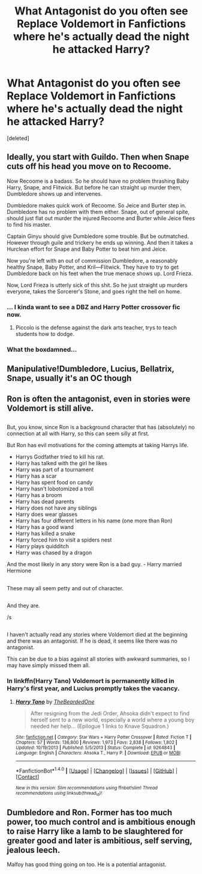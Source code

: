 #+TITLE: What Antagonist do you often see Replace Voldemort in Fanfictions where he's actually dead the night he attacked Harry?

* What Antagonist do you often see Replace Voldemort in Fanfictions where he's actually dead the night he attacked Harry?
:PROPERTIES:
:Score: 3
:DateUnix: 1517431640.0
:DateShort: 2018-Feb-01
:END:
[deleted]


** Ideally, you start with Guildo. Then when Snape cuts off his head you move on to Recoome.

Now Recoome is a badass. So he should have no problem thrashing Baby Harry, Snape, and Flitwick. But before he can straight up murder them, Dumbledore shows up and intervenes.

Dumbledore makes quick work of Recoome. So Jeice and Burter step in. Dumbledore has no problem with them either. Snape, out of general spite, should just flat out murder the injured Recoome and Burter while Jeice flees to find his master.

Captain Ginyu should give Dumbledore some trouble. But be outmatched. However through guile and trickery he ends up winning. And then it takes a Hurclean effort for Snape and Baby Potter to beat him and Jeice.

Now you're left with an out of commission Dumbledore, a reasonably healthy Snape, Baby Potter, and Kril---Flitwick. They have to try to get Dumbledore back on his feet when the true menace shows up. Lord Frieza.

Now, Lord Frieza is utterly sick of this shit. So he just straight up murders everyone, takes the Sorcerer's Stone, and goes right the hell on home.
:PROPERTIES:
:Author: TE7
:Score: 20
:DateUnix: 1517434379.0
:DateShort: 2018-Feb-01
:END:

*** ... I kinda want to see a DBZ and Harry Potter crossover fic now.
:PROPERTIES:
:Author: bindingofshear
:Score: 4
:DateUnix: 1517436801.0
:DateShort: 2018-Feb-01
:END:

**** Piccolo is the defense against the dark arts teacher, trys to teach students how to dodge.
:PROPERTIES:
:Author: flingerdinger
:Score: 1
:DateUnix: 1518553180.0
:DateShort: 2018-Feb-13
:END:


*** What the boxdamned...
:PROPERTIES:
:Author: Achille-Talon
:Score: 2
:DateUnix: 1517436107.0
:DateShort: 2018-Feb-01
:END:


** Manipulative!Dumbledore, Lucius, Bellatrix, Snape, usually it's an OC though
:PROPERTIES:
:Author: wrapunzel
:Score: 5
:DateUnix: 1517434103.0
:DateShort: 2018-Feb-01
:END:


** Ron is often the antagonist, even in stories were Voldemort is still alive.

** 
   :PROPERTIES:
   :CUSTOM_ID: section
   :END:
But, you know, since Ron is a background character that has (absolutely) no connection at all with Harry, so this can seem silly at first.

But Ron has evil motivations for the coming attempts at taking Harrys life.

- Harrys Godfather tried to kill his rat.
- Harry has talked with the girl he likes
- Harry was part of a tournament
- Harry has a scar
- Harry has spent food on candy
- Harry hasn't lobotomized a troll
- Harry has a broom
- Harry has dead parents
- Harry does not have any siblings
- Harry does wear glasses
- Harry has four different letters in his name (one more than Ron)
- Harry has a good wand
- Harry has killed a snake
- Harry forced him to visit a spiders nest
- Harry plays quidditch
- Harry was chased by a dragon

And the most likely in any story were Ron is a bad guy. - Harry married Hermione

** 
   :PROPERTIES:
   :CUSTOM_ID: section-1
   :END:
These may all seem petty and out of character.

** 
   :PROPERTIES:
   :CUSTOM_ID: section-2
   :END:
And they are.

/s

** 
   :PROPERTIES:
   :CUSTOM_ID: section-3
   :END:
I haven't actually read any stories where Voldemort died at the beginning and there was an antagonist. If he is dead, it seems like there was no antagonist.

This can be due to a bias against all stories with awkward summaries, so I may have simply missed them all.
:PROPERTIES:
:Author: afferoos
:Score: 2
:DateUnix: 1517438600.0
:DateShort: 2018-Feb-01
:END:

*** In linkffn(Harry Tano) Voldemort is permanently killed in Harry's first year, and Lucius promptly takes the vacancy.
:PROPERTIES:
:Author: Jahoan
:Score: 1
:DateUnix: 1517447037.0
:DateShort: 2018-Feb-01
:END:

**** [[http://www.fanfiction.net/s/9264843/1/][*/Harry Tano/*]] by [[https://www.fanfiction.net/u/4011588/TheBeardedOne][/TheBeardedOne/]]

#+begin_quote
  After resigning from the Jedi Order, Ahsoka didn't expect to find herself sent to a new world, especially a world where a young boy needed her help... (Epilogue 1 links to Knave Squadron.)
#+end_quote

^{/Site/: [[http://www.fanfiction.net/][fanfiction.net]] *|* /Category/: Star Wars + Harry Potter Crossover *|* /Rated/: Fiction T *|* /Chapters/: 57 *|* /Words/: 136,800 *|* /Reviews/: 1,973 *|* /Favs/: 2,838 *|* /Follows/: 1,802 *|* /Updated/: 10/19/2013 *|* /Published/: 5/5/2013 *|* /Status/: Complete *|* /id/: 9264843 *|* /Language/: English *|* /Characters/: Ahsoka T., Harry P. *|* /Download/: [[http://www.ff2ebook.com/old/ffn-bot/index.php?id=9264843&source=ff&filetype=epub][EPUB]] or [[http://www.ff2ebook.com/old/ffn-bot/index.php?id=9264843&source=ff&filetype=mobi][MOBI]]}

--------------

*FanfictionBot*^{1.4.0} *|* [[[https://github.com/tusing/reddit-ffn-bot/wiki/Usage][Usage]]] | [[[https://github.com/tusing/reddit-ffn-bot/wiki/Changelog][Changelog]]] | [[[https://github.com/tusing/reddit-ffn-bot/issues/][Issues]]] | [[[https://github.com/tusing/reddit-ffn-bot/][GitHub]]] | [[[https://www.reddit.com/message/compose?to=tusing][Contact]]]

^{/New in this version: Slim recommendations using/ ffnbot!slim! /Thread recommendations using/ linksub(thread_id)!}
:PROPERTIES:
:Author: FanfictionBot
:Score: 1
:DateUnix: 1517447047.0
:DateShort: 2018-Feb-01
:END:


** Dumbledore and Ron. Former has too much power, too much control and is ambitious enough to raise Harry like a lamb to be slaughtered for greater good and later is ambitious, self serving, jealous leech.

Malfoy has good thing going on too. He is a potential antagonist.
:PROPERTIES:
:Score: 1
:DateUnix: 1517507026.0
:DateShort: 2018-Feb-01
:END:
